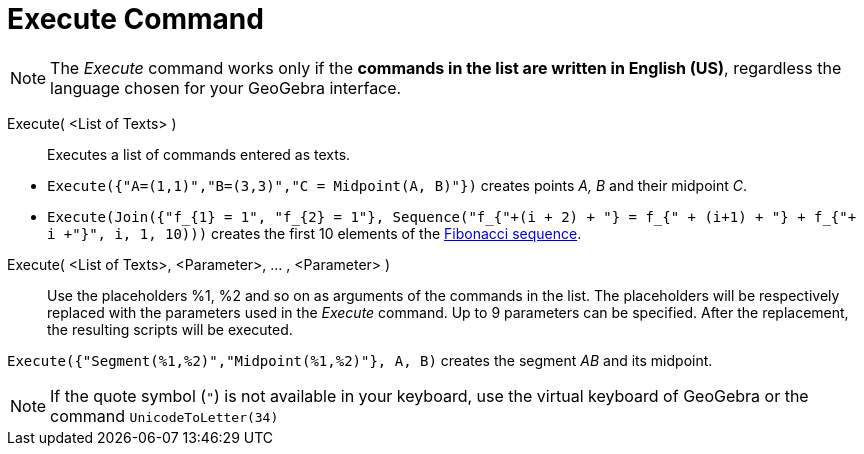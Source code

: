 = Execute Command
:page-en: commands/Execute
ifdef::env-github[:imagesdir: /en/modules/ROOT/assets/images]

[NOTE]
====

The _Execute_ command works only if the *commands in the list are written in English (US)*, regardless the language chosen for your GeoGebra interface. 

====

Execute( <List of Texts> )::
  Executes a list of commands entered as texts.


[EXAMPLE]
====

* `++Execute({"A=(1,1)","B=(3,3)","C = Midpoint(A, B)"})++` creates points _A, B_ and their midpoint _C_.
* `++Execute(Join({"f_{1} = 1", "f_{2} = 1"}, Sequence("f_{"+(i + 2) + "} = f_{" + (i+1) + "} + f_{"+ i +"}", i, 1, 10)))++`
creates the first 10 elements of the http://en.wikipedia.org/wiki/Fibonacci_sequence[Fibonacci sequence].

====

Execute( <List of Texts>, <Parameter>, ... , <Parameter> )::
  Use the placeholders %1, %2 and so on as arguments of the commands in the list. The placeholders will be respectively replaced with the parameters used in the _Execute_ command. Up to 9 parameters can be specified. After the replacement, the resulting scripts will be executed.

[EXAMPLE]
====

`++Execute({"Segment(%1,%2)","Midpoint(%1,%2)"}, A, B)++` creates the segment _AB_ and its midpoint.

====

[NOTE]
====

If the quote symbol (`++"++`) is not available in your keyboard, use the virtual keyboard of GeoGebra or the command `++UnicodeToLetter(34)++`

====


